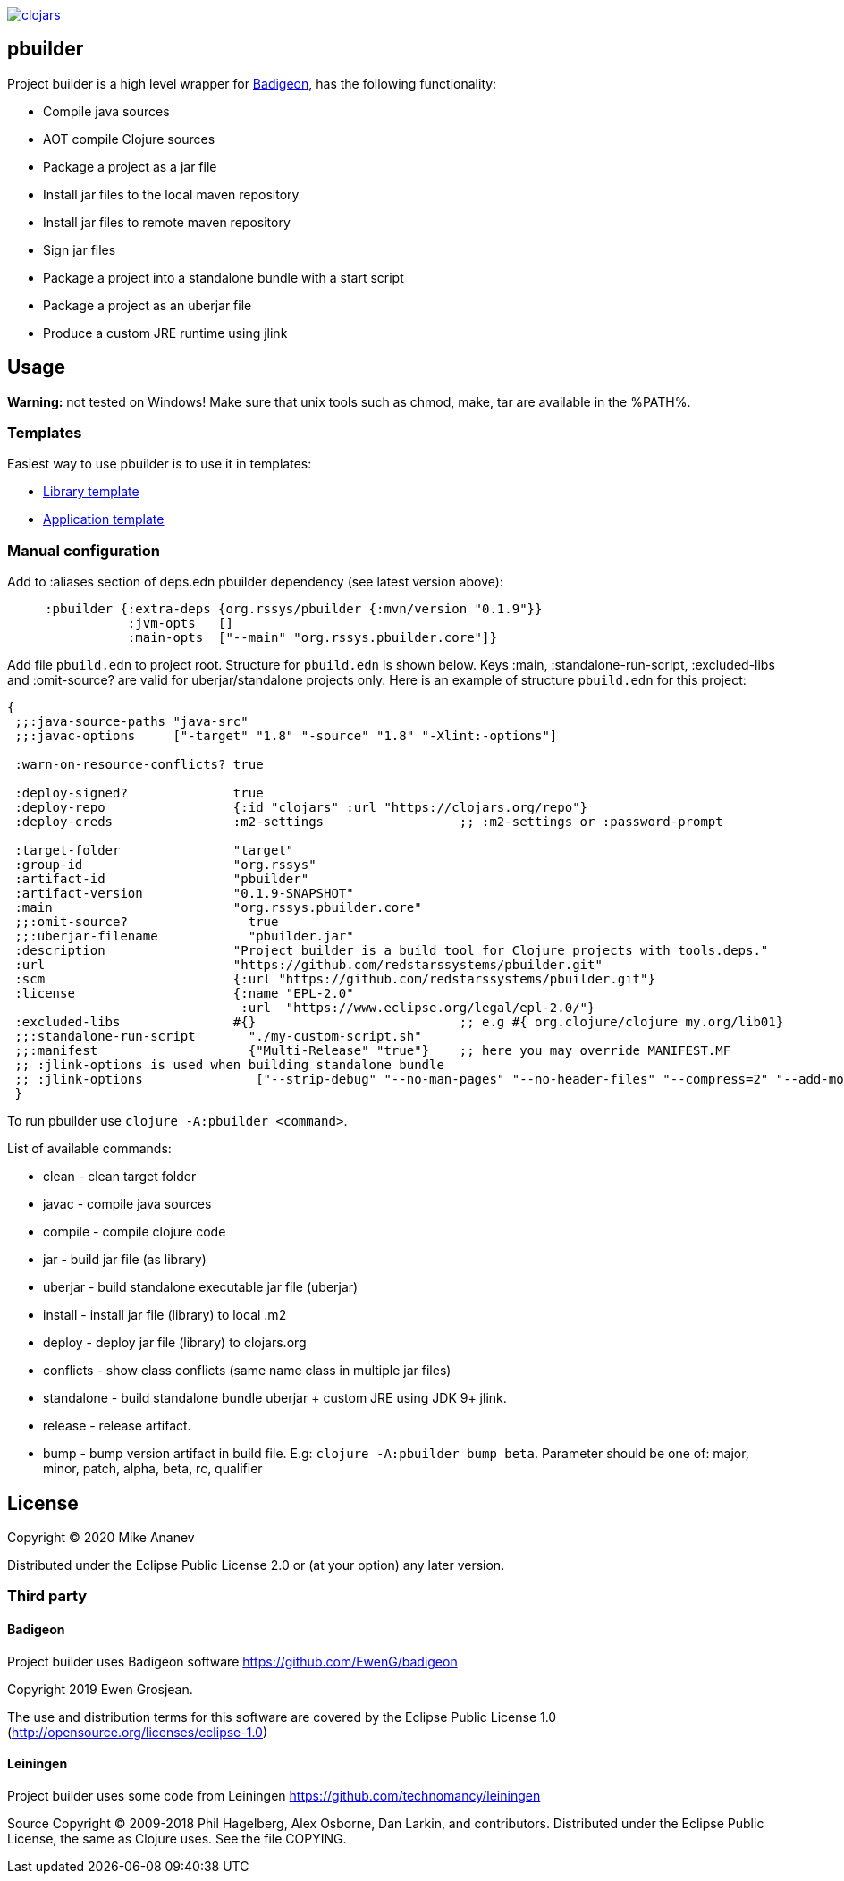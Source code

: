 image:https://img.shields.io/clojars/v/org.rssys/pbuilder.svg[clojars,link=https://clojars.org/org.rssys/pbuilder]

== pbuilder

Project builder is a high level wrapper for https://github.com/EwenG/badigeon[Badigeon], has the following functionality:

* Compile java sources
* AOT compile Clojure sources
* Package a project as a jar file
* Install jar files to the local maven repository
* Install jar files to remote maven repository
* Sign jar files
* Package a project into a standalone bundle with a start script
* Package a project as an uberjar file
* Produce a custom JRE runtime using jlink

== Usage

*Warning:* not tested on Windows!
Make sure that unix tools such as chmod, make, tar are available in the %PATH%.

=== Templates

Easiest way to use pbuilder is to use it in templates:

* https://github.com/redstarssystems/lib-template[Library template]
* https://github.com/redstarssystems/app-template[Application template]

=== Manual configuration

Add to :aliases section of deps.edn pbuilder dependency (see latest version above):

[source,clojure]
----

     :pbuilder {:extra-deps {org.rssys/pbuilder {:mvn/version "0.1.9"}}
                :jvm-opts   []
                :main-opts  ["--main" "org.rssys.pbuilder.core"]}

----

Add file `pbuild.edn` to project root.
Structure for `pbuild.edn` is shown below.
Keys :main, :standalone-run-script, :excluded-libs and :omit-source? are valid for uberjar/standalone projects only.
Here is an example of structure `pbuild.edn` for this project:

[source,clojure]
----
{
 ;;:java-source-paths "java-src"
 ;;:javac-options     ["-target" "1.8" "-source" "1.8" "-Xlint:-options"]

 :warn-on-resource-conflicts? true

 :deploy-signed?              true
 :deploy-repo                 {:id "clojars" :url "https://clojars.org/repo"}
 :deploy-creds                :m2-settings                  ;; :m2-settings or :password-prompt

 :target-folder               "target"
 :group-id                    "org.rssys"
 :artifact-id                 "pbuilder"
 :artifact-version            "0.1.9-SNAPSHOT"
 :main                        "org.rssys.pbuilder.core"
 ;;:omit-source?                true
 ;;:uberjar-filename            "pbuilder.jar"
 :description                 "Project builder is a build tool for Clojure projects with tools.deps."
 :url                         "https://github.com/redstarssystems/pbuilder.git"
 :scm                         {:url "https://github.com/redstarssystems/pbuilder.git"}
 :license                     {:name "EPL-2.0"
                               :url  "https://www.eclipse.org/legal/epl-2.0/"}
 :excluded-libs               #{}                           ;; e.g #{ org.clojure/clojure my.org/lib01}
 ;;:standalone-run-script       "./my-custom-script.sh"
 ;;:manifest                    {"Multi-Release" "true"}    ;; here you may override MANIFEST.MF
 ;; :jlink-options is used when building standalone bundle
 ;; :jlink-options               ["--strip-debug" "--no-man-pages" "--no-header-files" "--compress=2" "--add-modules" "java.base,java.sql"]
 }
----

To run pbuilder use `clojure -A:pbuilder <command>`.

List of available commands:

* clean - clean target folder
* javac - compile java sources
* compile - compile clojure code
* jar - build jar file (as library)
* uberjar - build standalone executable jar file (uberjar)
* install - install jar file (library) to local .m2
* deploy - deploy jar file (library) to clojars.org
* conflicts - show class conflicts (same name class in multiple jar files)
* standalone - build standalone bundle uberjar + custom JRE using JDK 9+ jlink.
* release - release artifact.
* bump - bump version artifact in build file. E.g: `clojure -A:pbuilder bump beta`.
Parameter should be one of: major, minor, patch, alpha, beta, rc, qualifier

== License

Copyright © 2020 Mike Ananev

Distributed under the Eclipse Public License 2.0 or (at your option) any later version.

=== Third party

==== Badigeon

Project builder uses Badigeon software https://github.com/EwenG/badigeon

Copyright 2019 Ewen Grosjean.

The use and distribution terms for this software are covered by the Eclipse Public License 1.0 (http://opensource.org/licenses/eclipse-1.0)

==== Leiningen

Project builder uses some code from Leiningen https://github.com/technomancy/leiningen

Source Copyright © 2009-2018 Phil Hagelberg, Alex Osborne, Dan Larkin, and contributors.
Distributed under the Eclipse Public License, the same as Clojure uses.
See the file COPYING.
